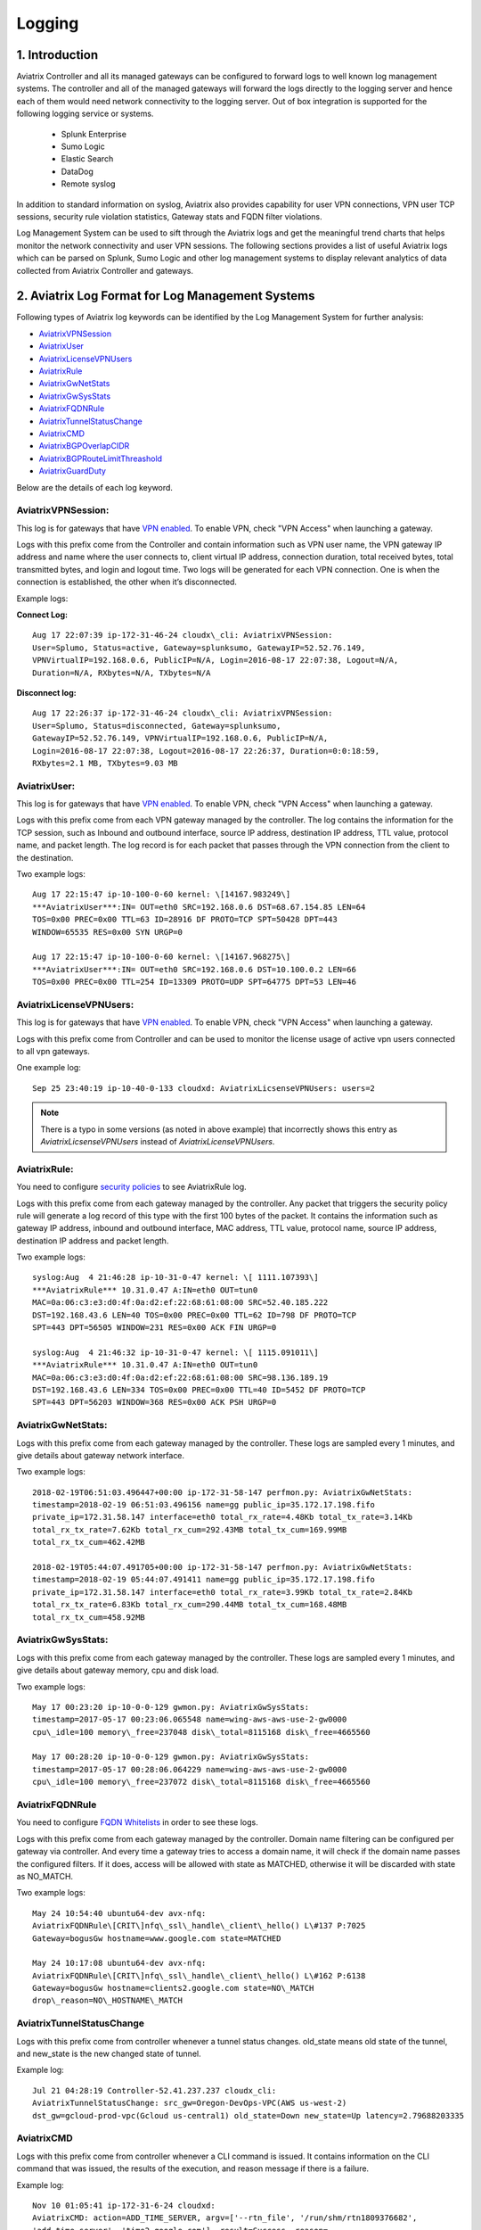 .. meta::
   :description: Data Analytics with Aviatrix Logs -Splunk and Sumo
   :keywords: Splunk, Sumo, aviatrix logs, data analytics



=========================================================
    Logging 
=========================================================



1. Introduction
================

Aviatrix Controller and all its managed gateways can be configured to forward logs to well known log management systems. The controller and all of the managed gateways will forward the logs directly to the logging server and hence each of them would need network connectivity to the logging server. Out of box integration is supported for the following logging service or systems. 

 - Splunk Enterprise
 - Sumo Logic
 - Elastic Search
 - DataDog
 - Remote syslog


In addition to standard information on syslog, Aviatrix also provides
capability for user VPN connections, VPN user TCP sessions, security
rule violation statistics, Gateway stats and FQDN filter violations.

Log Management System can be used to sift through the Aviatrix logs and
get the meaningful trend charts that helps monitor the network
connectivity and user VPN sessions. The following sections provides a
list of useful Aviatrix logs which can be parsed on Splunk, Sumo Logic
and other log management systems to display relevant analytics of data
collected from Aviatrix Controller and gateways.

2. Aviatrix Log Format for Log Management Systems
==================================================

Following types of Aviatrix log keywords can be identified by the Log
Management System for further analysis:

- `AviatrixVPNSession <https://docs.aviatrix.com/HowTos/AviatrixLogging.html#id1>`_
- `AviatrixUser <https://docs.aviatrix.com/HowTos/AviatrixLogging.html#id2>`_
- `AviatrixLicenseVPNUsers <https://docs.aviatrix.com/HowTos/AviatrixLogging.html#id4>`_ 
- `AviatrixRule <https://docs.aviatrix.com/HowTos/AviatrixLogging.html#id6>`_
- `AviatrixGwNetStats <https://docs.aviatrix.com/HowTos/AviatrixLogging.html#id8>`_
- `AviatrixGwSysStats <https://docs.aviatrix.com/HowTos/AviatrixLogging.html#id10>`_
- `AviatrixFQDNRule <https://docs.aviatrix.com/HowTos/AviatrixLogging.html#id12>`_
- `AviatrixTunnelStatusChange <https://docs.aviatrix.com/HowTos/AviatrixLogging.html#id14>`_
- `AviatrixCMD <https://docs.aviatrix.com/HowTos/AviatrixLogging.html#id15>`_
- `AviatrixBGPOverlapCIDR <https://docs.aviatrix.com/HowTos/AviatrixLogging.html#id12>`_
- `AviatrixBGPRouteLimitThreashold <https://docs.aviatrix.com/HowTos/AviatrixLogging.html#aviatrixbgproutelimitthreshold>`_
- `AviatrixGuardDuty <https://docs.aviatrix.com/HowTos/AviatrixLogging.html#id13>`_

Below are the details of each log keyword. 

AviatrixVPNSession:
--------------------

This log is for gateways that have `VPN enabled <http://docs.aviatrix.com/HowTos/Cloud_Networking_Ref_Des.html>`_. To enable VPN, check "VPN Access" 
when launching a gateway. 

Logs with this prefix come from the Controller and contain  information such as VPN user
name, the VPN gateway IP address and name where the user connects to,
client virtual IP address, connection duration, total received bytes,
total transmitted bytes, and login and logout time. Two logs will be
generated for each VPN connection. One is when the connection is
established, the other when it’s disconnected.

Example logs:

**Connect Log:**

::

  Aug 17 22:07:39 ip-172-31-46-24 cloudx\_cli: AviatrixVPNSession: 
  User=Splumo, Status=active, Gateway=splunksumo, GatewayIP=52.52.76.149,
  VPNVirtualIP=192.168.0.6, PublicIP=N/A, Login=2016-08-17 22:07:38, Logout=N/A,
  Duration=N/A, RXbytes=N/A, TXbytes=N/A

**Disconnect log:**

::

  Aug 17 22:26:37 ip-172-31-46-24 cloudx\_cli: AviatrixVPNSession: 
  User=Splumo, Status=disconnected, Gateway=splunksumo,
  GatewayIP=52.52.76.149, VPNVirtualIP=192.168.0.6, PublicIP=N/A,
  Login=2016-08-17 22:07:38, Logout=2016-08-17 22:26:37, Duration=0:0:18:59,
  RXbytes=2.1 MB, TXbytes=9.03 MB

AviatrixUser:
--------------

This log is for gateways that have `VPN enabled <http://docs.aviatrix.com/HowTos/Cloud_Networking_Ref_Des.html>`_. To enable VPN, check "VPN Access"
when launching a gateway.

Logs with this prefix come from each VPN gateway managed by the
controller. The log contains the information for the TCP session, such
as Inbound and outbound interface, source IP address, destination IP
address, TTL value, protocol name, and packet length. The log record is
for each packet that passes through the VPN connection from the client
to the destination.

Two example logs:

::

  Aug 17 22:15:47 ip-10-100-0-60 kernel: \[14167.983249\]
  ***AviatrixUser***:IN= OUT=eth0 SRC=192.168.0.6 DST=68.67.154.85 LEN=64
  TOS=0x00 PREC=0x00 TTL=63 ID=28916 DF PROTO=TCP SPT=50428 DPT=443
  WINDOW=65535 RES=0x00 SYN URGP=0

  Aug 17 22:15:47 ip-10-100-0-60 kernel: \[14167.968275\]
  ***AviatrixUser***:IN= OUT=eth0 SRC=192.168.0.6 DST=10.100.0.2 LEN=66
  TOS=0x00 PREC=0x00 TTL=254 ID=13309 PROTO=UDP SPT=64775 DPT=53 LEN=46

AviatrixLicenseVPNUsers:
-------------------------

This log is for gateways that have `VPN enabled <http://docs.aviatrix.com/HowTos/Cloud_Networking_Ref_Des.html>`_. To enable VPN, check "VPN Access"
when launching a gateway.

Logs with this prefix come from Controller and can be used to monitor 
the license usage of active vpn users connected to all vpn gateways.

One example log:

::

  Sep 25 23:40:19 ip-10-40-0-133 cloudxd: AviatrixLicsenseVPNUsers: users=2

.. note:: There is a typo in some versions (as noted in above example) that incorrectly shows this entry as `AviatrixLicsenseVPNUsers` instead of `AviatrixLicenseVPNUsers`.

AviatrixRule:
--------------

You need to configure `security policies <http://docs.aviatrix.com/HowTos/gateway.html#security-policy>`_ to see AviatrixRule log.

Logs with this prefix come from each gateway managed by the controller.
Any packet that triggers the security policy rule will generate a log
record of this type with the first 100 bytes of the packet. It contains
the information such as gateway IP address, inbound and outbound
interface, MAC address, TTL value, protocol name, source IP address,
destination IP address and packet length.

Two example logs:

::

  syslog:Aug  4 21:46:28 ip-10-31-0-47 kernel: \[ 1111.107393\]
  ***AviatrixRule*** 10.31.0.47 A:IN=eth0 OUT=tun0
  MAC=0a:06:c3:e3:d0:4f:0a:d2:ef:22:68:61:08:00 SRC=52.40.185.222
  DST=192.168.43.6 LEN=40 TOS=0x00 PREC=0x00 TTL=62 ID=798 DF PROTO=TCP
  SPT=443 DPT=56505 WINDOW=231 RES=0x00 ACK FIN URGP=0

  syslog:Aug  4 21:46:32 ip-10-31-0-47 kernel: \[ 1115.091011\]
  ***AviatrixRule*** 10.31.0.47 A:IN=eth0 OUT=tun0
  MAC=0a:06:c3:e3:d0:4f:0a:d2:ef:22:68:61:08:00 SRC=98.136.189.19
  DST=192.168.43.6 LEN=334 TOS=0x00 PREC=0x00 TTL=40 ID=5452 DF PROTO=TCP
  SPT=443 DPT=56203 WINDOW=368 RES=0x00 ACK PSH URGP=0

AviatrixGwNetStats:
--------------------

Logs with this prefix come from each gateway managed by the controller.
These logs are sampled every 1 minutes, and give details about gateway
network interface.

Two example logs:

::
 
  2018-02-19T06:51:03.496447+00:00 ip-172-31-58-147 perfmon.py: AviatrixGwNetStats: 
  timestamp=2018-02-19 06:51:03.496156 name=gg public_ip=35.172.17.198.fifo 
  private_ip=172.31.58.147 interface=eth0 total_rx_rate=4.48Kb total_tx_rate=3.14Kb
  total_rx_tx_rate=7.62Kb total_rx_cum=292.43MB total_tx_cum=169.99MB
  total_rx_tx_cum=462.42MB
  
  2018-02-19T05:44:07.491705+00:00 ip-172-31-58-147 perfmon.py: AviatrixGwNetStats:
  timestamp=2018-02-19 05:44:07.491411 name=gg public_ip=35.172.17.198.fifo 
  private_ip=172.31.58.147 interface=eth0 total_rx_rate=3.99Kb total_tx_rate=2.84Kb
  total_rx_tx_rate=6.83Kb total_rx_cum=290.44MB total_tx_cum=168.48MB
  total_rx_tx_cum=458.92MB

AviatrixGwSysStats:
-------------------

Logs with this prefix come from each gateway managed by the controller.
These logs are sampled every 1 minutes, and give details about gateway
memory, cpu and disk load.

Two example logs:

::

  May 17 00:23:20 ip-10-0-0-129 gwmon.py: AviatrixGwSysStats: 
  timestamp=2017-05-17 00:23:06.065548 name=wing-aws-aws-use-2-gw0000
  cpu\_idle=100 memory\_free=237048 disk\_total=8115168 disk\_free=4665560

  May 17 00:28:20 ip-10-0-0-129 gwmon.py: AviatrixGwSysStats: 
  timestamp=2017-05-17 00:28:06.064229 name=wing-aws-aws-use-2-gw0000
  cpu\_idle=100 memory\_free=237072 disk\_total=8115168 disk\_free=4665560

AviatrixFQDNRule
----------------

You need to configure `FQDN Whitelists <http://docs.aviatrix.com/HowTos/FQDN_Whitelists_Ref_Design.html>`_ in order to see these logs. 

Logs with this prefix come from each gateway managed by the controller.
Domain name filtering can be configured per gateway via controller. And
every time a gateway tries to access a domain name, it will check if the
domain name passes the configured filters. If it does, access will be
allowed with state as MATCHED, otherwise it will be discarded with state
as NO\_MATCH.

Two example logs:

::

  May 24 10:54:40 ubuntu64-dev avx-nfq:
  AviatrixFQDNRule\[CRIT\]nfq\_ssl\_handle\_client\_hello() L\#137 P:7025
  Gateway=bogusGw hostname=www.google.com state=MATCHED

  May 24 10:17:08 ubuntu64-dev avx-nfq:
  AviatrixFQDNRule\[CRIT\]nfq\_ssl\_handle\_client\_hello() L\#162 P:6138
  Gateway=bogusGw hostname=clients2.google.com state=NO\_MATCH
  drop\_reason=NO\_HOSTNAME\_MATCH

AviatrixTunnelStatusChange
--------------------------

Logs with this prefix come from controller whenever a tunnel status changes.
old_state means old state of the tunnel, and new_state is the new changed state of tunnel.

Example log:

::

  Jul 21 04:28:19 Controller-52.41.237.237 cloudx_cli: 
  AviatrixTunnelStatusChange: src_gw=Oregon-DevOps-VPC(AWS us-west-2) 
  dst_gw=gcloud-prod-vpc(Gcloud us-central1) old_state=Down new_state=Up latency=2.79688203335

AviatrixCMD
--------------------------

Logs with this prefix come from controller whenever a CLI command is issued.  It contains
information on the CLI command that was issued, the results of the execution, and reason
message if there is a failure.

Example log:

.. highlight:: none

::

  Nov 10 01:05:41 ip-172-31-6-24 cloudxd:
  AviatrixCMD: action=ADD_TIME_SERVER, argv=['--rtn_file', '/run/shm/rtn1809376682',
  'add_time_server', 'time2.google.com'], result=Success, reason=

AviatrixBGPOverlapCIDR
------------------------

Log message with this prefix comes from the Controller whenever it detects overlapping CIDRs between on-prem learned and Spoke VPC CIDRs. 

Example log:

::
  
  2018-09-24T20:28:58.330708+00:00 ip-172-31-23-128 cloudxd: AviatrixBGPOverlapCIDR: Time Detected: 2018-09-24 20:28:58.329881
 
  Spoke/Manual CIDRs ['10.0.0.0/8'] have a conflict with BGP Learned CIDRs [u'10.2.0.0/16', u'30.2.0.0/16'] in VPC vpc-782bb21f on connection vgw-bgp-ha.

AviatrixBGPRouteLimitThreshold
--------------------------------

Log message with this prefix comes from the Controller whenever it detects total BGP routes
exceed the 80 routes. (AWS VGW has a total 100 route limit.)

Example log:

::
  
  2018-09-24T20:24:50.600144+00:00 ip-172-31-23-128 cloudxd: AviatrixBGPRouteLimitThreshold: This message is alerting you that the VGW listed below currently has 89 routes, which is approaching the VGW route limits (100). You can reduce the number of routes on VGW both from on-prem side and on Aviatrix Transit gateway by enabling Route Summarization feature.
 
  Time Detected: 2018-09-24 20:24:50.599822
 
  Connection Name: vgw-bgp-ha
  VGW Id: vgw-0942b724a5150bc6a

AviatrixGuardDuty
-------------------

Log message with this prefix comes from the Controller whenever it receives alert message from AWS GuardDuty. 

Example log:

::

  2018-09-23T00:00:50.369963-07:00 ip-172-31-89-197 cloudxd: AviatrixGuardDuty: Account [aws], Region [us-east-1], Instance ID [i-0a675b03fafedd3f2], at 2018-09-23T02:05:35Z, 163.172.7.97 is performing SSH brute force attacks against i-0a675b03fafedd3f2.  Please tighten instance security group to avoid UnauthorizedAccess:EC2/SSHBruteForce threat.
 
  2018-09-23T00:00:50.332066-07:00 ip-172-31-89-197 cloudxd: AviatrixGuardDuty: Account [aws], Region [us-east-1], Instance ID [i-0a675b03fafedd3f2], at 2018-09-23T06:35:40Z, Unprotected port on EC2 instance i-0a675b03fafedd3f2 is being probed. Please tighten instance security group to avoid Recon:EC2/PortProbeUnprotectedPort threat.
 


3. Logging Configuration at Aviatrix Controller
================================================

To enable logging at Aviatrix Controller, go to Settings->Logging page. Once logging is enabled, both Controller and all gateways will forward logs directly to the logging server.

Two examples for Remote Syslog and Logstash Forwarder below.

3.1 Remote Syslog
------------------
On the Aviatrix Controller:
  a. Server:	FQDN or IP address of remote syslog server
  #. Port:	Listening port of remote syslog server (6514 by default)
  #. Cert:	A compressed file in tgz format with both certificates (.crt format) of remote syslog server and CA. For example, a compressed file which is named certs.tgz includes (1) ca.pem, (2) rsyslog-crt.pem, and (3) rsyslog-key.pem
  #. Protocol:	TCP or UDP (TCP by default)
  
On the Remote syslog server:
  1. SSH into the remote syslog server
  #. Go to /var/log/aviatrix directory
  #. Find the directory of desired controller or gateway
        a. Controller's directory name is in a format of Controller-public_IP_of_controller
        #. Gateway's directory name is in a format of GW-gateway_name-public_IP_of_gateway
  #. Each controller/gateway directory should have
        a. auth.log
        #. commmandlog.log
        #. syslog
 
3.2 Logstash Forwarder
-----------------------
On the Aviatrix Controller:
  a. Server Type:	Remote or Local
  #. Server:	FQDN or IP address of logstash server
  #. Port:	Listening port of logstash server (5000 by default)
  #. Trusted CA:	CA certificate (.crt format)

Note:
If "Local" is selected for "Server Type", Aviatrix Controller itself will be enabled as a logstash server. Before you do this, make sure your controller has at least 30GB of hard disk space. 

On the Logstash console:
  Log into the web page of your logstash server to access the logs. 

  The Kibana interface is divided into four main sections:
  
  a. Discover
	By default, this page will display all of your most recently received logs. You can filter through and find specific log messages based on Search Queries, then narrow the search results to a specific time range with the Time Filter. 
  b. Visualize
	The Visualize page is where you can create, modify, and view your own custom visualizations.
  c. Dashboard
	The Dashboard page is where you can create, modify, and view your own custom dashboards. With a dashboard, you can combine multiple visualizations onto a single page, then filter them by providing a search query or by selecting filters by clicking elements in the visualization.
  d. Settings
	The Settings page lets you change a variety of things like default values or index patterns.

3.3 Splunk Logging
-------------------
On the Aviatrix Controller:
  a. How to configure:	Manual Input or Import File
  #. Splunk Server:	FQDN or IP address of Splunk Enterprise Server
  #. Splunk Server Listening Port:	Listening port of Splunk Enterprise Server

Note:
If "Import File" is selected for "How to configure", please provide the Splunk configuration file. 

3.4 Sumo Logic
-------------------
On the Aviatrix Controller:
   a. Access ID : ID of SumoLogic server
   b. Access Key: Access key of SumoLogic server
Steps to `upgrade <http://docs.aviatrix.com/HowTos/sumologic_upgrade.html>`_
Sumologic Collectors(eg: Controllers/Gateways) from SumoLogic servers.


4. Log management system Apps
====================================

Aviatrix controller can be configured to forward logs to various log
management systems. Aviatrix also provides apps with prebuilt dashboards
for popular log management systems like Splunk and Sumo Logic.

Splunk App for Aviatrix
-----------------------

Splunk app for Aviatrix can be downloaded from
`Splunkbase <https://splunkbase.splunk.com/app/3585/>`_.

Click `here <https://github.com/AviatrixSystems/SplunkforAviatrix>`_ to check
instructions on GitHub.

**Sample**

|splunk_sample|


Sumo Logic App for Aviatrix
---------------------------

Sumo Logic app installation guide is also available on
`GitHub <https://github.com/AviatrixSystems/SumoLogicforAviatrix>`_.

**Sample**

|sumo_sample|

.. |splunk_sample| image:: DataAnalSplunkSumo_media/splunk_overview.png
   :width: 6.50000in
   :height: 6.55000in
.. |sumo_sample| image:: DataAnalSplunkSumo_media/sumo_overview.png
   :width: 6.50500in
   :height: 6.20500in


5. Loggly integration via Syslog
====================================

To configure Loggly integration through an intermediary syslog server relay:

1. Build an rsyslog server relay using a Linux distribution of your choice 

2. Configure Aviatrix to send rsyslog traffic to the relay (section 3.1 above)

3. Follow `this document <https://www.loggly.com/docs/network-devices-and-routers/>`_ to configure the relay to send to Loggly

6. Netflow and Span port support
=================================

Starting from Release 4.0, Aviatrix Controller and gateways support netflow and span port. 



.. disqus::
